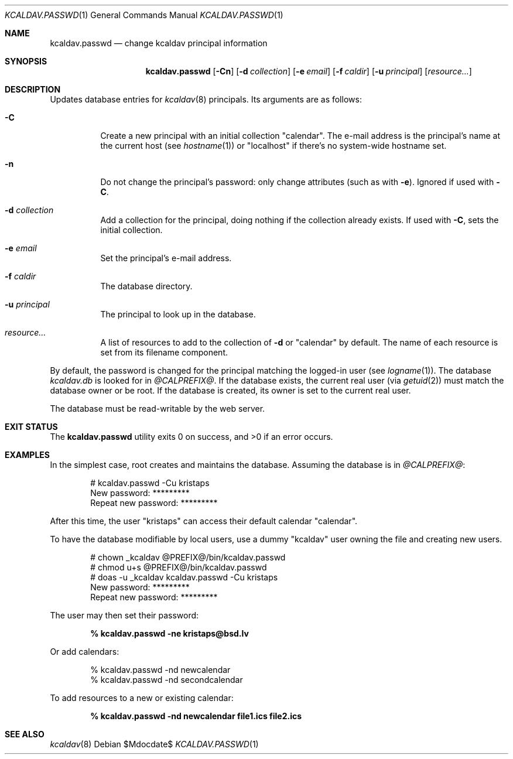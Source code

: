 .\"	$Id$
.\"
.\" Copyright (c) 2015, 2020 Kristaps Dzonsons <kristaps@bsd.lv>
.\"
.\" Permission to use, copy, modify, and distribute this software for any
.\" purpose with or without fee is hereby granted, provided that the above
.\" copyright notice and this permission notice appear in all copies.
.\"
.\" THE SOFTWARE IS PROVIDED "AS IS" AND THE AUTHOR DISCLAIMS ALL WARRANTIES
.\" WITH REGARD TO THIS SOFTWARE INCLUDING ALL IMPLIED WARRANTIES OF
.\" MERCHANTABILITY AND FITNESS. IN NO EVENT SHALL THE AUTHOR BE LIABLE FOR
.\" ANY SPECIAL, DIRECT, INDIRECT, OR CONSEQUENTIAL DAMAGES OR ANY DAMAGES
.\" WHATSOEVER RESULTING FROM LOSS OF USE, DATA OR PROFITS, WHETHER IN AN
.\" ACTION OF CONTRACT, NEGLIGENCE OR OTHER TORTIOUS ACTION, ARISING OUT OF
.\" OR IN CONNECTION WITH THE USE OR PERFORMANCE OF THIS SOFTWARE.
.\"
.Dd $Mdocdate$
.Dt KCALDAV.PASSWD 1
.Os
.Sh NAME
.Nm kcaldav.passwd
.Nd change kcaldav principal information
.\" .Sh LIBRARY
.\" For sections 2, 3, and 9 only.
.\" Not used in OpenBSD.
.Sh SYNOPSIS
.Nm kcaldav.passwd
.Op Fl Cn
.Op Fl d Ar collection
.Op Fl e Ar email
.Op Fl f Ar caldir
.Op Fl u Ar principal
.Op Ar resource...
.Sh DESCRIPTION
Updates database entries for
.Xr kcaldav 8
principals.
Its arguments are as follows:
.Bl -tag -width Ds
.It Fl C
Create a new principal with an initial collection
.Qq calendar .
The e-mail address is the principal's name at the current host (see
.Xr hostname 1 )
or
.Qq localhost
if there's no system-wide hostname set.
.It Fl n
Do not change the principal's password: only change attributes (such as
with
.Fl e ) .
Ignored if used with
.Fl C .
.It Fl d Ar collection
Add a collection for the principal, doing nothing if the collection
already exists.
If used with
.Fl C ,
sets the initial collection.
.It Fl e Ar email
Set the principal's e-mail address.
.It Fl f Ar caldir
The database directory.
.It Fl u Ar principal
The principal to look up in the database.
.It Ar resource...
A list of resources to add to the collection of
.Fl d
or
.Qq calendar
by default.
The name of each resource is set from its filename component.
.El
.Pp
By default, the password is changed for the principal matching the
logged-in user (see
.Xr logname 1 ) .
The database
.Pa kcaldav.db
is looked for in
.Pa @CALPREFIX@ .
If the database exists, the current real user (via
.Xr getuid 2 )
must match the database owner or be root.
If the database is created, its owner is set to the current real user.
.Pp
The database must be read-writable by the web server.
.\" .Sh IMPLEMENTATION NOTES
.\" Not used in OpenBSD.
.\" .Sh RETURN VALUES
.\" For sections 2, 3, and 9 function return values only.
.\" .Sh ENVIRONMENT
.\" For sections 1, 6, 7, and 8 only.
.\" .Sh FILES
.Sh EXIT STATUS
.Ex -std
.Sh EXAMPLES
In the simplest case, root creates and maintains the database.
Assuming the database is in
.Pa @CALPREFIX@ :
.Bd -literal -offset indent
# kcaldav.passwd -Cu kristaps
New password: *********
Repeat new password: *********
.Ed
.Pp
After this time, the user
.Qq kristaps
can access their default calendar
.Qq calendar .
.Pp
To have the database modifiable by local users, use a dummy
.Qq kcaldav
user owning the file and creating new users.
.Bd -literal -offset indent
# chown _kcaldav @PREFIX@/bin/kcaldav.passwd
# chmod u+s @PREFIX@/bin/kcaldav.passwd
# doas -u _kcaldav kcaldav.passwd -Cu kristaps
New password: *********
Repeat new password: *********
.Ed
.Pp
The user may then set their password:
.Pp
.Dl % kcaldav.passwd -ne kristaps@bsd.lv
.Pp
Or add calendars:
.Bd -literal -offset indent
% kcaldav.passwd -nd newcalendar
% kcaldav.passwd -nd secondcalendar
.Ed
.Pp
To add resources to a new or existing calendar:
.Pp
.Dl % kcaldav.passwd -nd newcalendar file1.ics file2.ics
.\" .Sh DIAGNOSTICS
.\" For sections 1, 4, 6, 7, 8, and 9 printf/stderr messages only.
.\" .Sh ERRORS
.\" For sections 2, 3, 4, and 9 errno settings only.
.Sh SEE ALSO
.Xr kcaldav 8
.\" .Sh STANDARDS
.\" .Sh HISTORY
.\" .Sh AUTHORS
.\" .Sh CAVEATS
.\" .Sh BUGS
.\" .Sh SECURITY CONSIDERATIONS
.\" Not used in OpenBSD.
